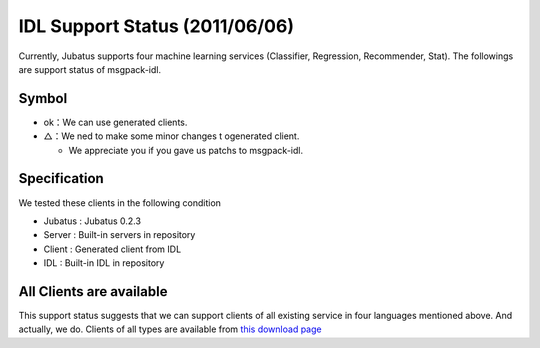 IDL Support Status (2011/06/06)
-------------------------------------------

Currently, Jubatus supports four machine learning services (Classifier, Regression, Recommender, Stat). The followings are support status of msgpack-idl.

+------------+------------+-------------+--------------+--------------+ 
|            | Classifier | Regression  | Recommender  | Stat         |
+------------+------------+-------------+--------------+--------------+ 
| C++        | ok          | ok           |  ok           | ok            |
+------------+------------+-------------+--------------+--------------+ 
| Java       | △          |  △          | △            | △            |
+------------+------------+-------------+--------------+--------------+ 
| Python     | ok          |  ok          |  ok           | ok            |
+------------+------------+-------------+--------------+--------------+ 
| Ruby       | ok          |  ok          |  ok           | ok            |
+------------+------------+-------------+--------------+--------------+ 

Symbol
~~~~~~~~~~~~~~~~~~~~~~~~~~~~~~~~

- ok：We can use generated clients.

- △：We ned to make some minor changes t ogenerated client.

  - We appreciate you if you gave us patchs to msgpack-idl.


Specification
~~~~~~~~~~~~~~~~~~~~~~~~~~~~~~~~~~~~~~~~~~~~

We tested these clients in the following condition

- Jubatus : Jubatus 0.2.3

- Server : Built-in servers in repository

- Client : Generated client from IDL

- IDL : Built-in IDL in repository


All Clients are available
~~~~~~~~~~~~~~~~~~~~~~~~~~~~~~~~~~~~~~~~~~~

This support status suggests that we can support clients of all existing service in four languages mentioned above. And actually, we do. Clients of all types are available from `this download page <https://github.com/jubatus/jubatus/downloads>`_


